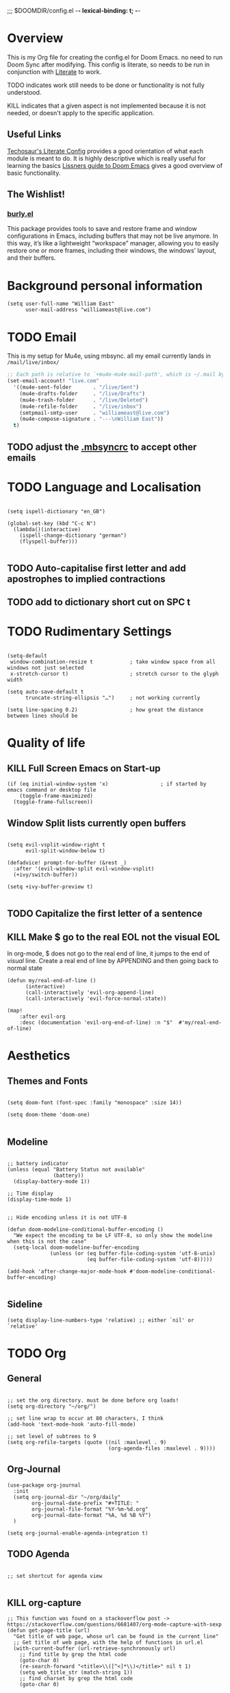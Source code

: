 ;;; $DOOMDIR/config.el -*- lexical-binding: t; -*-

* Overview
This is my Org file for creating the config.el for Doom Emacs. no need to run
Doom Sync after modifying. This config is literate, so needs to be run in
conjunction with [[file:~/.emacs.d/modules/config/literate/README.org::+TITLE: config/literate][Literate]] to work.

TODO indicates work still needs to be done or functionality is not fully
understood.

KILL indicates that a given aspect is not implemented because it is not needed,
or doesn't apply to the specific application.
** Useful Links
[[https://tecosaur.github.io/emacs-config/config.html#windows,code--1][Techosaur's Literate Config]] provides a good orientation of what each module is
meant to do. It is highly descriptive which is really useful for learning the
basics
[[https://github.com/hlissner/doom-emacs/blob/develop/docs/getting_started.org][Lissners guide to Doom Emacs]] gives a good overview of basic functionality.

** The Wishlist!
*** [[https://github.com/alphapapa/burly.el][burly.el]]
This package provides tools to save and restore frame and window configurations
in Emacs, including buffers that may not be live anymore. In this way, it’s like
a lightweight “workspace” manager, allowing you to easily restore one or more
frames, including their windows, the windows’ layout, and their buffers.



* Background personal information
#+begin_src elisp :tangle yes
(setq user-full-name "William East"
      user-mail-address "williameast@live.com")
#+end_src
* TODO Email
This is my setup for Mu4e, using mbsync. all my email currently lands in
~/mail/live/inbox/~

#+BEGIN_SRC emacs-lisp :tangle yes
;; Each path is relative to `+mu4e-mu4e-mail-path', which is ~/.mail by default
(set-email-account! "live.com"
  '((mu4e-sent-folder       . "/live/Sent")
    (mu4e-drafts-folder     . "/live/Drafts")
    (mu4e-trash-folder      . "/live/Deleted")
    (mu4e-refile-folder     . "/live/inbox")
    (smtpmail-smtp-user     . "williameast@live.com")
    (mu4e-compose-signature . "---\nWilliam East"))
  t)
#+END_SRC

** TODO adjust the [[file:~/.mbsyncrc::"IMAPStore" section needs to reference the account. This is not][.mbsyncrc]] to accept other emails
* TODO Language and Localisation
#+begin_src elisp :tangle yes

(setq ispell-dictionary "en_GB")

(global-set-key (kbd "C-c N")
  (lambda()(interactive)
    (ispell-change-dictionary "german")
    (flyspell-buffer)))

#+end_src
** TODO Auto-capitalise first letter and add apostrophes to implied contractions
** TODO add to dictionary short cut on SPC t
* TODO Rudimentary Settings
#+begin_src elisp :tangle yes

(setq-default
 window-combination-resize t            ; take window space from all windows not just selected
 x-stretch-cursor t)                    ; stretch cursor to the glyph width

(setq auto-save-default t
      truncate-string-ellipsis "…")     ; not working currently

(setq line-spacing 0.2)                 ; how great the distance between lines should be
#+end_src
* Quality of life
** KILL Full Screen Emacs on Start-up
#+begin_src elisp :tangle no
(if (eq initial-window-system 'x)                 ; if started by emacs command or desktop file
    (toggle-frame-maximized)
  (toggle-frame-fullscreen))
#+end_src
** Window Split lists currently open buffers
#+begin_src elisp :tangle yes

(setq evil-vsplit-window-right t
      evil-split-window-below t)

(defadvice! prompt-for-buffer (&rest _)
  :after '(evil-window-split evil-window-vsplit)
  (+ivy/switch-buffer))

(setq +ivy-buffer-preview t)

#+end_src
** TODO Capitalize the first letter of a sentence
** KILL Make $ go to the real EOL not the visual EOL
In org-mode, $ does not go to the real end of line, it jumps to the end of
/visual/ line. Create a real end of line by APPENDING and then going back to
normal state
#+begin_src elisp :tangle no
(defun my/real-end-of-line ()
      (interactive)
      (call-interactively 'evil-org-append-line)
      (call-interactively 'evil-force-normal-state))

(map!
    :after evil-org
    :desc (documentation 'evil-org-end-of-line) :n "$"  #'my/real-end-of-line)
#+end_src
* Aesthetics
** Themes and Fonts
#+begin_src elisp :tangle yes

(setq doom-font (font-spec :family "monospace" :size 14))

(setq doom-theme 'doom-one)

#+end_src

** Modeline
#+begin_src elisp :tangle yes

;; battery indicator
(unless (equal "Battery Status not available"
               (battery))
  (display-battery-mode 1))

;; Time display
(display-time-mode 1)


;; Hide encoding unless it is not UTF-8

(defun doom-modeline-conditional-buffer-encoding ()
  "We expect the encoding to be LF UTF-8, so only show the modeline when this is not the case"
  (setq-local doom-modeline-buffer-encoding
              (unless (or (eq buffer-file-coding-system 'utf-8-unix)
                          (eq buffer-file-coding-system 'utf-8)))))

(add-hook 'after-change-major-mode-hook #'doom-modeline-conditional-buffer-encoding)

#+end_src
** Sideline
#+begin_src elisp :tangle yes
(setq display-line-numbers-type 'relative) ;; either `nil' or `relative'
#+end_src
* TODO Org
** General
#+begin_src elisp :tangle yes

;; set the org directory. must be done before org loads!
(setq org-directory "~/org/")

;; set line wrap to occur at 80 characters, I think
(add-hook 'text-mode-hook 'auto-fill-mode)

;; set level of subtrees to 9
(setq org-refile-targets (quote ((nil :maxlevel . 9)
                                 (org-agenda-files :maxlevel . 9))))
#+end_src
** Org-Journal
#+begin_src elisp :tangle no
(use-package org-journal
  :init
  (setq org-journal-dir "~/org/daily"
        org-journal-date-prefix "#+TITLE: "
        org-journal-file-format "%Y-%m-%d.org"
        org-journal-date-format "%A, %d %B %Y")
  )

(setq org-journal-enable-agenda-integration t)
#+end_src
** TODO Agenda
#+begin_src elisp :tangle yes

;; set shortcut for agenda view

#+end_src

** KILL org-capture
#+begin_src elisp :tangle no
;; This function was found on a stackoverflow post -> https://stackoverflow.com/questions/6681407/org-mode-capture-with-sexp
(defun get-page-title (url)
  "Get title of web page, whose url can be found in the current line"
  ;; Get title of web page, with the help of functions in url.el
  (with-current-buffer (url-retrieve-synchronously url)
    ;; find title by grep the html code
    (goto-char 0)
    (re-search-forward "<title>\\([^<]*\\)</title>" nil t 1)
    (setq web_title_str (match-string 1))
    ;; find charset by grep the html code
    (goto-char 0)

    ;; find the charset, assume utf-8 otherwise
    (if (re-search-forward "charset=\\([-0-9a-zA-Z]*\\)" nil t 1)
        (setq coding_charset (downcase (match-string 1)))
      (setq coding_charset "utf-8")
      ;; decode the string of title.
      (setq web_title_str (decode-coding-string web_title_str (intern
                                                               coding_charset))))
    (concat "[[" url "][" web_title_str "]]")))
#+end_src

#+RESULTS:
: get-page-title

* TODO Tex
** KILL Auctex
This is just a bunch of stuff i hacked together from the internet. No idea how
it works.
#+begin_src elisp :tangle yes
(setq TeX-auto-save t) ; enable parse on load
(setq TeX-parse-self t) ; enable parse on save
(setq-default TeX-master nil)
#+end_src
** TODO Reftex
this tool is for managing the bibliography. Currently do not have a bib file so
is left in for later completion.
#+begin_src elisp :tangle yes
(setq reftex-default-bibliography "/home/weast/org/projects/Coding/Latex/testbill/bib.bib") ;; change the path
(add-hook 'LaTeX-mode-hook 'turn-on-reftex)  ;; with AUCTeX LaTeX mode
#+end_src
** KILL PDF viewer
For previewing the PDFs that latex generates. I have the option of choosing the default order.
setting to ~nil~ makes ~DocView~ the default.
#+begin_src elisp :tangle no
(setq +latex-viewers '(zathura))
#+end_src

* Transcription Capabilities
I do a lot of transcription, and using this [[file:packages.el::(package! transcription-mode][repo]] can control VLC from Emacs.
useful for not having to leave the document to scrub the audio (video) files.
#+begin_src elisp :tangle yes
(use-package! transcription-mode)
#+end_src
